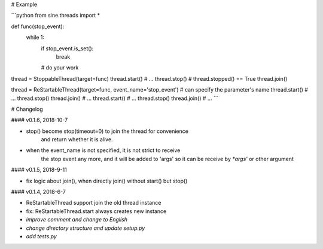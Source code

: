 # Example

```python
from sine.threads import *

def func(stop_event):
	while 1:
		if stop_event.is_set():
			break
		# do your work

thread = StoppableThread(target=func)
thread.start()
# ...
thread.stop()
# thread.stopped() == True
thread.join()


thread = ReStartableThread(target=func, event_name='stop_event') # can specify the parameter's name
thread.start()
# ...
thread.stop()
thread.join()
# ...
thread.start()
# ...
thread.stop()
thread.join()
# ...
```


# Changelog

#### v0.1.6, 2018-10-7

* stop() become stop(timeout=0) to join the thread for convenience
    and return whether it is alive.
* when the event_name is not specified, it is not strict to receive 
    the stop event any more, and it will be added to 'args' 
    so it can be receive by `*args'` or other argument


#### v0.1.5, 2018-9-11

* fix logic about join(), when directly join() without start() but stop()

#### v0.1.4, 2018-6-7

* ReStartableThread support join the old thread instance  
* fix: ReStartableThread.start always creates new instance  
* *improve comment and change to English*  
* *change directory structure and update setup.py*  
* *add tests.py*  


